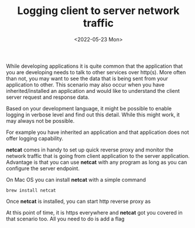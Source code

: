 #+TITLE: Logging client to server network traffic
#+date: <2022-05-23 Mon>

While developing applications it is quite common that the application that you are developing needs to talk to other services over http(s).
More often than not, you may want to see the data that is being sent from your application to other.
This scenario may also occur when you have inherited/installed an application and would like to understand the client server request and response data.

Based on your development language, it might be  possible to enable logging in verbose level and find out this detail.
While this might work, it may always not be possible.

For example you have inherited an application and that application does not offer logging capability.

*netcat* comes in handy to set up quick reverse proxy and monitor the network traffic that is going from client application to the server application. Advantage is that you can use *netcat* with any program
as long as you can configure the server endpoint.

On Mac OS you can install *netcat* with a simple command

#+begin_src shell
brew install netcat
#+end_src

Once *netcat* is installed, you can start http reverse proxy as


At this point of time, it is https everywhere and *netcat* got you covered in that scenario too. All you need to do is add a flag

